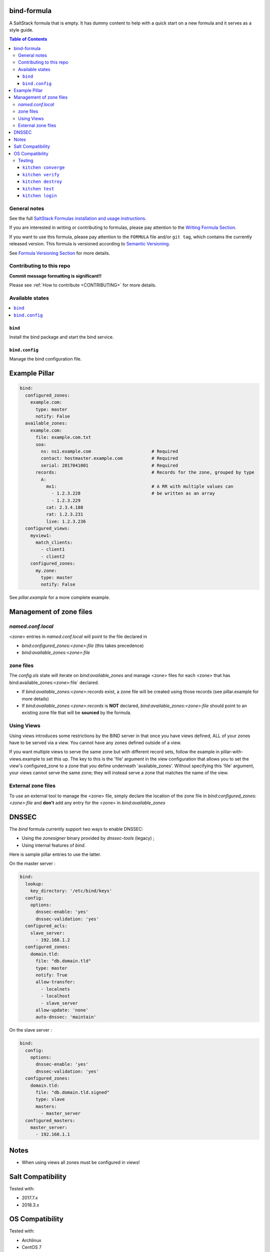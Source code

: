 .. _readme:

bind-formula
================

|img_travis| |img_sr|

.. |img_travis| image:: https://travis-ci.com/saltstack-formulas/bind-formula.svg?branch=master
   :alt: Travis CI Build Status
   :scale: 100%
   :target: https://travis-ci.com/saltstack-formulas/bind-formula
.. |img_sr| image:: https://img.shields.io/badge/%20%20%F0%9F%93%A6%F0%9F%9A%80-semantic--release-e10079.svg
   :alt: Semantic Release
   :scale: 100%
   :target: https://github.com/semantic-release/semantic-release

A SaltStack formula that is empty. It has dummy content to help with a quick
start on a new formula and it serves as a style guide.

.. contents:: **Table of Contents**

General notes
-------------

See the full `SaltStack Formulas installation and usage instructions
<https://docs.saltstack.com/en/latest/topics/development/conventions/formulas.html>`_.

If you are interested in writing or contributing to formulas, please pay attention to the `Writing Formula Section
<https://docs.saltstack.com/en/latest/topics/development/conventions/formulas.html#writing-formulas>`_.

If you want to use this formula, please pay attention to the ``FORMULA`` file and/or ``git tag``,
which contains the currently released version. This formula is versioned according to `Semantic Versioning <http://semver.org/>`_.

See `Formula Versioning Section <https://docs.saltstack.com/en/latest/topics/development/conventions/formulas.html#versioning>`_ for more details.

Contributing to this repo
-------------------------

**Commit message formatting is significant!!**

Please see :ref:`How to contribute <CONTRIBUTING>` for more details.

Available states
----------------

.. contents::
   :local:

``bind``
^^^^^^^^

Install the bind package and start the bind service.

``bind.config``
^^^^^^^^^^^^^^^

Manage the bind configuration file.

Example Pillar
==============

.. code:: yaml

    bind:
      configured_zones:
        example.com:
          type: master
          notify: False
      available_zones:
        example.com:
          file: example.com.txt
          soa:
            ns: ns1.example.com                       # Required
            contact: hostmaster.example.com           # Required
            serial: 2017041001                        # Required
          records:                                    # Records for the zone, grouped by type
            A:
              mx1:                                    # A RR with multiple values can
                - 1.2.3.228                           # be written as an array
                - 1.2.3.229
              cat: 2.3.4.188
              rat: 1.2.3.231
              live: 1.2.3.236
      configured_views:
        myview1:
          match_clients:
            - client1
            - client2
        configured_zones:
          my.zone:
            type: master
            notify: False

See *pillar.example* for a more complete example.

Management of zone files
========================

`named.conf.local`
------------------

<zone> entries in `named.conf.local` will point to the file declared in

* `bind:configured_zones:<zone>:file` (this takes precedence)
* `bind:available_zones:<zone>:file`

zone files
----------

The `config.sls` state will  iterate on `bind:available_zones` and manage
<zone> files for each <zone> that has bind:available_zones:<zone>:file`
declared.

* If `bind:available_zones:<zone>:records` exist, a zone file will be created
  using those records (see pillar.example for more details)
* If `bind:available_zones:<zone>:records` is **NOT** declared,
  `bind:available_zones:<zone>:file` should point to an existing zone file
  that will be **sourced** by the formula.

Using Views
-----------

Using views introduces some restrictions by the BIND server in that once you have views defined, ALL of your zones have to be served via a view. You cannot have any zones defined outside of a view. 

If you want multiple views to serve the same zone but with different record sets, follow the example in pillar-with-views.example to set this up. The key to this is the 'file' argument in the view configuration that allows you to set the view's configured_zone to a zone that you define underneath 'available_zones'. Without specifying this 'file' argument, your views cannot serve the same zone; they will instead serve a zone that matches the name of the view.
          
External zone files
-------------------

To use an external tool to manage the <zone> file, simply declare the location
of the zone file in  `bind:configured_zones:<zone>:file` and **don't** add any
entry for the <zone> in  `bind:available_zones`

DNSSEC
======

The `bind` formula currently support two ways to enable DNSSEC:

* Using the `zonesigner` binary provided by `dnssec-tools` (legacy) ;
* Using internal features of `bind`.

Here is sample pillar entries to use the latter.

On the master server :

.. code:: yaml

  bind:
    lookup:
      key_directory: '/etc/bind/keys'
    config:
      options:
        dnssec-enable: 'yes'
        dnssec-validation: 'yes'
    configured_acls:
      slave_server:
        - 192.168.1.2
    configured_zones:
      domain.tld:
        file: "db.domain.tld"
        type: master
        notify: True
        allow-transfer:
          - localnets
          - localhost
          - slave_server
        allow-update: 'none'
        auto-dnssec: 'maintain'

On the slave server :

.. code:: yaml

  bind:
    config:
      options:
        dnssec-enable: 'yes'
        dnssec-validation: 'yes'
    configured_zones:
      domain.tld:
        file: "db.domain.tld.signed"
        type: slave
        masters:
          - master_server
    configured_masters:
      master_server:
        - 192.168.1.1

Notes
=====

* When using views all zones must be configured in views!

Salt Compatibility
==================

Tested with:

* 2017.7.x
* 2018.3.x

OS Compatibility
================

Tested with:

* Archlinux
* CentOS 7
* Debian-8
* Debian-9
* Fedora-27
* Ubuntu-16.04
* Ubuntu-18.04


Testing
-------

Linux testing is done with ``kitchen-salt``.

``kitchen converge``
^^^^^^^^^^^^^^^^^^^^

Creates the docker instance and runs the ``template`` main state, ready for testing.

``kitchen verify``
^^^^^^^^^^^^^^^^^^

Runs the ``inspec`` tests on the actual instance.

``kitchen destroy``
^^^^^^^^^^^^^^^^^^^

Removes the docker instance.

``kitchen test``
^^^^^^^^^^^^^^^^

Runs all of the stages above in one go: i.e. ``destroy`` + ``converge`` + ``verify`` + ``destroy``.

``kitchen login``
^^^^^^^^^^^^^^^^^

Gives you SSH access to the instance for manual testing.

